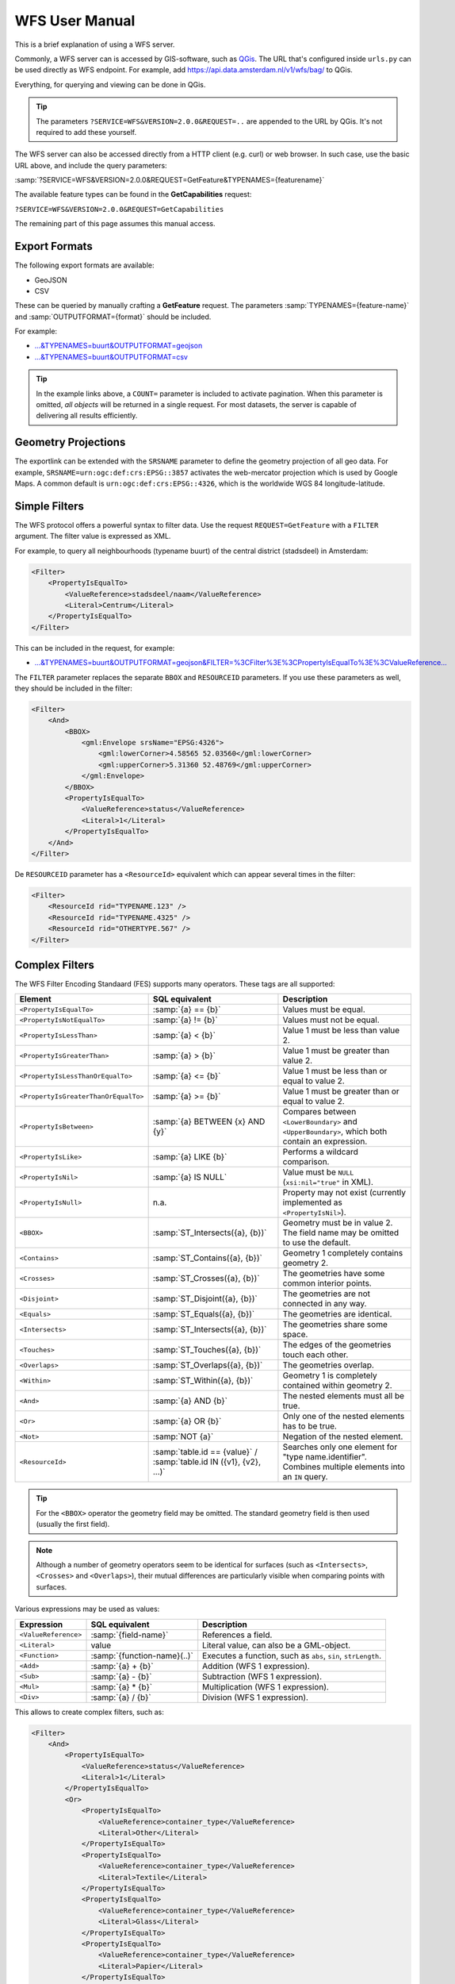 WFS User Manual
===============

This is a brief explanation of using a WFS server.

Commonly, a WFS server can is accessed by GIS-software, such as `QGis <https://qgis.org/>`_.
The URL that's configured inside ``urls.py`` can be used directly as WFS endpoint.
For example, add https://api.data.amsterdam.nl/v1/wfs/bag/ to QGis.

Everything, for querying and viewing can be done in QGis.

.. tip::
    The parameters ``?SERVICE=WFS&VERSION=2.0.0&REQUEST=..`` are appended to the URL
    by QGis. It's not required to add these yourself.

The WFS server can also be accessed directly from a HTTP client (e.g. curl) or web browser.
In such case, use the basic URL above, and include the query parameters:

:samp:`?SERVICE=WFS&VERSION=2.0.0&REQUEST=GetFeature&TYPENAMES={featurename}`

The available feature types can be found in the **GetCapabilities** request:

``?SERVICE=WFS&VERSION=2.0.0&REQUEST=GetCapabilities``

The remaining part of this page assumes this manual access.

Export Formats
--------------

The following export formats are available:

* GeoJSON
* CSV

These can be queried by manually crafting a **GetFeature** request.
The parameters :samp:`TYPENAMES={feature-name}` and :samp:`OUTPUTFORMAT={format}` should be included.

For example:

* `...&TYPENAMES=buurt&OUTPUTFORMAT=geojson <https://api.data.amsterdam.nl/v1/wfs/bag/?SERVICE=WFS&VERSION=2.0.0&REQUEST=GetFeature&TYPENAMES=buurt&COUNT=10&OUTPUTFORMAT=geojson>`_
* `...&TYPENAMES=buurt&OUTPUTFORMAT=csv <https://api.data.amsterdam.nl/v1/wfs/bag/?SERVICE=WFS&VERSION=2.0.0&REQUEST=GetFeature&TYPENAMES=buurt&COUNT=10&OUTPUTFORMAT=csv>`_

.. tip::
   In the example links above, a ``COUNT=`` parameter is included to activate pagination.
   When this parameter is omitted, *all objects* will be returned in a single request.
   For most datasets, the server is capable of delivering all results efficiently.

Geometry Projections
--------------------

The exportlink can be extended with the ``SRSNAME`` parameter to define the geometry projection
of all geo data. For example, ``SRSNAME=urn:ogc:def:crs:EPSG::3857`` activates the web-mercator projection
which is used by Google Maps. A common default is ``urn:ogc:def:crs:EPSG::4326``, which is the
worldwide WGS 84 longitude-latitude.

Simple Filters
--------------

The WFS protocol offers a powerful syntax to filter data.
Use the request ``REQUEST=GetFeature`` with a ``FILTER`` argument.
The filter value is expressed as XML.

For example, to query all neighbourhoods (typename buurt) of the central district (stadsdeel) in Amsterdam:

.. code-block:: xml

    <Filter>
        <PropertyIsEqualTo>
            <ValueReference>stadsdeel/naam</ValueReference>
            <Literal>Centrum</Literal>
        </PropertyIsEqualTo>
    </Filter>

This can be included in the request, for example:

* `...&TYPENAMES=buurt&OUTPUTFORMAT=geojson&FILTER=%3CFilter%3E%3CPropertyIsEqualTo%3E%3CValueReference... <https://api.data.amsterdam.nl/v1/wfs/bag/?expand=stadsdeel&SERVICE=WFS&VERSION=2.0.0&REQUEST=GetFeature&TYPENAMES=buurt&COUNT=10&OUTPUTFORMAT=geojson&FILTER=%3CFilter%3E%3CPropertyIsEqualTo%3E%3CValueReference%3Estadsdeel/naam%3C/ValueReference%3E%3CLiteral%3ECentrum%3C/Literal%3E%3C/PropertyIsEqualTo%3E%3C/Filter%3E>`_

The ``FILTER`` parameter replaces the separate ``BBOX`` and ``RESOURCEID`` parameters.
If you use these parameters as well, they should be included in the filter:

.. code-block:: xml

    <Filter>
        <And>
            <BBOX>
                <gml:Envelope srsName="EPSG:4326">
                    <gml:lowerCorner>4.58565 52.03560</gml:lowerCorner>
                    <gml:upperCorner>5.31360 52.48769</gml:upperCorner>
                </gml:Envelope>
            </BBOX>
            <PropertyIsEqualTo>
                <ValueReference>status</ValueReference>
                <Literal>1</Literal>
            </PropertyIsEqualTo>
        </And>
    </Filter>

De ``RESOURCEID`` parameter has a ``<ResourceId>`` equivalent which can appear several times in the filter:

.. code-block:: xml

    <Filter>
        <ResourceId rid="TYPENAME.123" />
        <ResourceId rid="TYPENAME.4325" />
        <ResourceId rid="OTHERTYPE.567" />
    </Filter>


Complex Filters
---------------

The WFS Filter Encoding Standaard (FES) supports many operators.
These tags are all supported:

.. list-table::
   :header-rows: 1

   * - Element
     - SQL equivalent
     - Description
   * - ``<PropertyIsEqualTo>``
     - :samp:`{a} == {b}`
     - Values must be equal.
   * - ``<PropertyIsNotEqualTo>``
     - :samp:`{a} != {b}`
     - Values must not be equal.
   * - ``<PropertyIsLessThan>``
     - :samp:`{a} < {b}`
     - Value 1 must be less than value 2.
   * - ``<PropertyIsGreaterThan>``
     - :samp:`{a} > {b}`
     - Value 1 must be greater than value 2.
   * - ``<PropertyIsLessThanOrEqualTo>``
     - :samp:`{a} <= {b}`
     - Value 1 must be less than or equal to value 2.
   * - ``<PropertyIsGreaterThanOrEqualTo>``
     - :samp:`{a} >= {b}`
     - Value 1 must be greater than or equal to value 2.
   * - ``<PropertyIsBetween>``
     - :samp:`{a} BETWEEN {x} AND {y}`
     - Compares between ``<LowerBoundary>`` and ``<UpperBoundary>``,
       which both contain an expression.
   * - ``<PropertyIsLike>``
     - :samp:`{a} LIKE {b}`
     - Performs a wildcard comparison.
   * - ``<PropertyIsNil>``
     - :samp:`{a} IS NULL`
     - Value must be ``NULL`` (``xsi:nil="true"`` in XML).
   * - ``<PropertyIsNull>``
     - n.a.
     - Property may not exist (currently implemented as ``<PropertyIsNil>``).
   * - ``<BBOX>``
     - :samp:`ST_Intersects({a}, {b})`
     - Geometry must be in value 2. The field name may be omitted to use the default.
   * - ``<Contains>``
     - :samp:`ST_Contains({a}, {b})`
     - Geometry 1 completely contains geometry 2.
   * - ``<Crosses>``
     - :samp:`ST_Crosses({a}, {b})`
     - The geometries have some common interior points.
   * - ``<Disjoint>``
     - :samp:`ST_Disjoint({a}, {b})`
     - The geometries are not connected in any way.
   * - ``<Equals>``
     - :samp:`ST_Equals({a}, {b})`
     - The geometries are identical.
   * - ``<Intersects>``
     - :samp:`ST_Intersects({a}, {b})`
     - The geometries share some space.
   * - ``<Touches>``
     - :samp:`ST_Touches({a}, {b})`
     - The edges of the geometries touch each other.
   * - ``<Overlaps>``
     - :samp:`ST_Overlaps({a}, {b})`
     - The geometries overlap.
   * - ``<Within>``
     - :samp:`ST_Within({a}, {b})`
     - Geometry 1 is completely contained within geometry 2.
   * - ``<And>``
     - :samp:`{a} AND {b}`
     - The nested elements must all be true.
   * - ``<Or>``
     - :samp:`{a} OR {b}`
     - Only one of the nested elements has to be true.
   * - ``<Not>``
     - :samp:`NOT {a}`
     - Negation of the nested element.
   * - ``<ResourceId>``
     - :samp:`table.id == {value}` / :samp:`table.id IN ({v1}, {v2}, ...)`
     - Searches only one element for "type name.identifier".
       Combines multiple elements into an ``IN`` query.

.. tip::
   For the ``<BBOX>`` operator the geometry field may be omitted.
   The standard geometry field is then used (usually the first field).

.. note::
   Although a number of geometry operators seem to be identical for surfaces
   (such as ``<Intersects>``, ``<Crosses>`` and ``<Overlaps>``),
   their mutual differences are particularly visible when comparing points with surfaces.


Various expressions may be used as values:

.. list-table::
   :header-rows: 1

   * - Expression
     - SQL equivalent
     - Description
   * - ``<ValueReference>``
     - :samp:`{field-name}`
     - References a field.
   * - ``<Literal>``
     - value
     - Literal value, can also be a GML-object.
   * - ``<Function>``
     - :samp:`{function-name}(..)`
     - Executes a function, such as ``abs``, ``sin``, ``strLength``.
   * - ``<Add>``
     - :samp:`{a} + {b}`
     - Addition (WFS 1 expression).
   * - ``<Sub>``
     - :samp:`{a} - {b}`
     - Subtraction (WFS 1 expression).
   * - ``<Mul>``
     - :samp:`{a} * {b}`
     - Multiplication (WFS 1 expression).
   * - ``<Div>``
     - :samp:`{a} / {b}`
     - Division (WFS 1 expression).

This allows to create complex filters, such as:

.. code-block:: xml

    <Filter>
        <And>
            <PropertyIsEqualTo>
                <ValueReference>status</ValueReference>
                <Literal>1</Literal>
            </PropertyIsEqualTo>
            <Or>
                <PropertyIsEqualTo>
                    <ValueReference>container_type</ValueReference>
                    <Literal>Other</Literal>
                </PropertyIsEqualTo>
                <PropertyIsEqualTo>
                    <ValueReference>container_type</ValueReference>
                    <Literal>Textile</Literal>
                </PropertyIsEqualTo>
                <PropertyIsEqualTo>
                    <ValueReference>container_type</ValueReference>
                    <Literal>Glass</Literal>
                </PropertyIsEqualTo>
                <PropertyIsEqualTo>
                    <ValueReference>container_type</ValueReference>
                    <Literal>Papier</Literal>
                </PropertyIsEqualTo>
                <PropertyIsEqualTo>
                    <ValueReference>container_type</ValueReference>
                    <Literal>Organic</Literal>
                </PropertyIsEqualTo>
                <PropertyIsEqualTo>
                    <ValueReference>container_type</ValueReference>
                    <Literal>Plastic</Literal>
                </PropertyIsEqualTo>
            </Or>
        </And>
    </Filter>

Functions
~~~~~~~~~

Functions are executed by using the tag ``<Function name="..">..</Function>``.
This can be used anywhere as an expression instead of a ``<ValueReference>`` or ``<Literal>``.

Inside the function, the parameters are also given as expressions:
a ``<ValueReference>``, ``<Literal>`` or new ``<Function>``.
As a simple example:

.. code-block:: xml

    <fes:Function name="sin">
        <fes:ValueReference>fieldname</fes:ValueReference>
    </fes:Function>

The following functions are available in the server:

.. list-table::
   :header-rows: 1

   * - Functie
     - SQL equivalent
     - Description
   * - ``strConcat(string)``
     - ``CONCAT()``
     - Concatenates strings
   * - ``strToLowerCase(string)``
     - ``LOWER()``
     - Convert text to lowercase.
   * - ``strToUpperCase(string)``
     - ``UPPER()``
     - Convert text to uppercase.
   * - ``strTrim(string)``
     - ``TRIM()``
     - Remove white space at the beginning and end.
   * - ``strLength(string)``
     - ``LENGTH()`` / ``CHAR_LENGTH()``
     - Determines text length.
   * - ``length(string)``
     - ``LENGTH()`` / ``CHAR_LENGTH()``
     - Alias of ``strLength()``.
   * - ``abs(number)``
     - ``ABS()``
     - Invert negative numbers.
   * - ``ceil(number)``
     - ``CEIL()``
     - Rounding up.
   * - ``floor(number)``
     - ``FLOOR()``
     - Rounding down.
   * - ``round(value)``
     - ``ROUND()``
     - Regular rounding.
   * - ``min(value1, value2)``
     - ``LEAST()``
     - Uses the smallest number.
   * - ``max(value1, value2)``
     - ``GREATEST()``
     - Uses the largest number.
   * - ``pow(base, exponent)``
     - ``POWER()``
     - Exponentiation
   * - ``exp(value)``
     - ``EXP()``
     - Exponent of 𝑒 (2,71828...; natural logarithm).
   * - ``log(value)``
     - ``LOG()``
     - Logarithm; inverse of an exponent.
   * - ``sqrt(value)``
     - ``SQRT()``
     - Square root, inverse of exponentiation.
   * - ``acos(value)``
     - ``ACOS()``
     - Arccosine; inverse of cosine.
   * - ``asin(value)``
     - ``ASIN()``
     - Arcsine; inverse van sine.
   * - ``atan(value)``
     - ``ATAN()``
     - Arctangent; inverse of tangent.
   * - ``atan2(x, y)``
     - ``ATAN2()``
     - Arctangent, for usage outside the range of a circle.
   * - ``cos(radians)``
     - ``COS()``
     - Cosine
   * - ``sin(radians)``
     - ``SIN()``
     - Sine
   * - ``tan(radians)``
     - ``TAN()``
     - Tangent
   * - ``pi()``
     - ``PI``
     - The value of π (3,141592653...)
   * - ``toDegrees(radians)``
     - ``DEGREES()``
     - Conversion of radians to degrees.
   * - ``toRadians(degree)``
     - ``RADIANS()``
     - Conversion degrees to radians.
   * - ``Area(geometry)``
     - ``ST_AREA()``
     - Convert geometry to area.
   * - ``Centroid(features)``
     - ``ST_Centroid()``
     - Return geometric center as "gravity point".
   * - ``Difference(geometry1, geometry2)``
     - ``ST_Difference()``
     - Parts of geometry 1 that do not overlap with geometry 2.
   * - ``distance(geometry1, geometry2)``
     - ``ST_Distance()``
     - Minimum distance between 2 geometries.
   * - ``Envelope(geometry)``
     - ``ST_Envelope()``
     - Convert geometry to bounding box.
   * - ``Intersection(geometry1, geometry2)``
     - ``ST_Intersection()``
     - Parts of geometry 1 that overlap with geometry 2.
   * - ``Union(geometry1, geometry2)``
     - ``ST_Union()``
     - Merge Geometry 1 and 2.


Filter Compatibility
~~~~~~~~~~~~~~~~~~~~

Strictly speaking, XML namespaces are required in the filter. Since many clients omit them,
The server also supports requests without namespaces. For the sake of completeness,
a request with namespaces included looks like this:

.. code-block:: xml

    <fes:Filter xmlns:fes="http://www.opengis.net/fes/2.0"
            xmlns:xsi="http://www.w3.org/2001/XMLSchema-instance"
            xsi:schemaLocation="http://www.opengis.net/fes/2.0
            http://schemas.opengis.net/filter/2.0/filterAll.xsd">
        <fes:PropertyIsEqualTo>
            <fes:ValueReference>stadsdeel/naam</fes:ValueReference>
            <fes:Literal>Centrum</fes:Literal>
        </fes:PropertyIsEqualTo>
    </fes:Filter>

When a geometry filter is included, this also requires the GML namespace:

.. code-block:: xml

    <fes:Filter
        xmlns:fes="http://www.opengis.net/fes/2.0"
        xmlns:gml="http://www.opengis.net/gml/3.2"
        xmlns:xsi="http://www.w3.org/2001/XMLSchema-instance"
        xsi:schemaLocation="http://www.opengis.net/fes/2.0
        http://schemas.opengis.net/filter/2.0/filterAll.xsd
        http://www.opengis.net/gml/3.2 http://schemas.opengis.net/gml/3.2.1/gml.xsd">
        <fes:BBOX>
            <gml:Polygon gml:id="P1" srsName="http://www.opengis.net/def/crs/epsg/0/4326">
                <gml:exterior>
                    <gml:LinearRing>
                        <gml:posList>10 10 20 20 30 30 40 40 10 10</gml:posList>
                    </gml:LinearRing>
                </gml:exterior>
            </gml:Polygon>
        </fes:BBOX>
    </fes:Filter>

According to the XML rules, the "fes" namespace alias can be renamed here
or omitted if only ``xmlns="..."``` is used instead of ``xmlns:fes="..."``.

Several existing clients still use other WFS 1 elements, such as ``<PropertyName>`` instead of
of ``<ValueReference>``. For compatibility this tag is also supported.

The WFS 1 expressions ``<Add>``, ``<Sub>``, ``<Mul>`` and ``<Div>`` are also implemented
to support arithmetic operations from QGis (addition, subtraction, multiplication and division).
